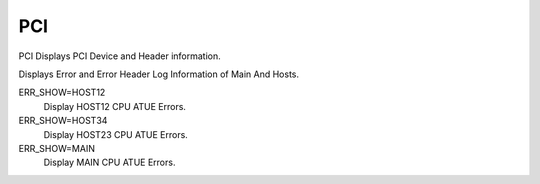 =====
 PCI
=====

PCI  Displays PCI Device and Header information.

Displays Error and Error Header Log Information of Main And Hosts.

ERR_SHOW=HOST12
    Display HOST12 CPU ATUE Errors.

ERR_SHOW=HOST34
    Display HOST23 CPU ATUE Errors.

ERR_SHOW=MAIN
    Display MAIN CPU ATUE Errors.
